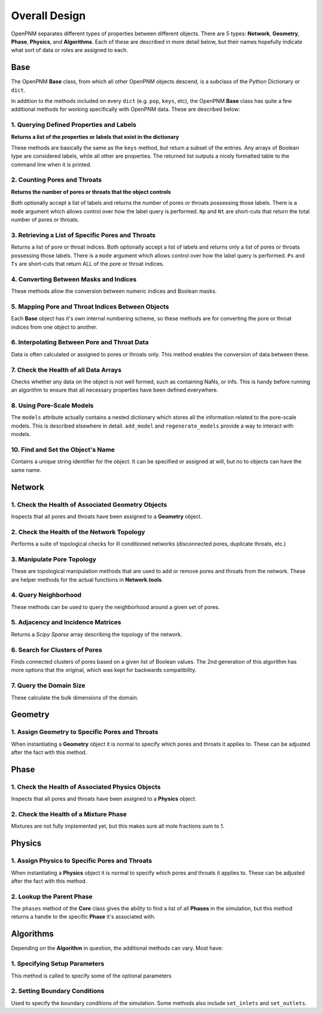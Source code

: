 .. _overall_design:

###############################################################################
Overall Design
###############################################################################

OpenPNM separates different types of properties between different objects.  There are 5 types: **Network**, **Geometry**, **Phase**, **Physics**, and **Algorithms**.  Each of these are described in more detail below, but their names hopefully indicate what sort of data or roles are assigned to each.

.. image:: http://i.imgur.com/k4Far1W.png
   :width: 800 px
   :align: center

===============================================================================
Base
===============================================================================

The OpenPNM **Base** class, from which all other OpenPNM objects descend, is a subclass of the Python Dictionary or ``dict``.

In addition to the methods included on every ``dict`` (e.g. ``pop``, ``keys``, etc), the OpenPNM **Base** class has quite a few additional methods for working specifically with OpenPNM data.  These are described below:

-------------------------------------------------------------------------------
1.  Querying Defined Properties and Labels
-------------------------------------------------------------------------------
**Returns a list of the properties or labels that exist in the dictionary**

These methods are basically the same as the ``keys`` method, but return a subset of the entries.  Any arrays of Boolean type are considered labels, while all other are properties.  The returned list outputs a nicely formatted table to the command line when it is printed.

.. autosummary::
    :toctree: generated/

    ~openpnm.core.Base.props()
    ~openpnm.core.Base.labels()

-------------------------------------------------------------------------------
2. Counting Pores and Throats
-------------------------------------------------------------------------------
**Returns the number of pores or throats that the object controls**

Both optionally accept a list of labels and returns the number of pores or throats possessing those labels.  There is a ``mode`` argument which allows control over how the label query is performed.  ``Np`` and ``Nt`` are short-cuts that return the total number of pores or throats.

.. autosummary::
    :toctree: generated/

    ~openpnm.core.Base.num_pores()
    ~openpnm.core.Base.num_throats()
    ~openpnm.core.Base.Np
    ~openpnm.core.Base.Nt

-------------------------------------------------------------------------------
3.  Retrieving a List of Specific Pores and Throats
-------------------------------------------------------------------------------
Returns a list of pore or throat indices.  Both optionally accept a list of labels and returns only a list of pores or throats possessing those labels.  There is a ``mode`` argument which allows control over how the label query is performed.  ``Ps`` and ``Ts`` are short-cuts that return ALL of the pore or throat indices.

.. autosummary::
    :toctree: generated/

    ~openpnm.core.Base.pores()
    ~openpnm.core.Base.throats()
    ~openpnm.core.Base.Ps
    ~openpnm.core.Base.Ts

-------------------------------------------------------------------------------
4.  Converting Between Masks and Indices
-------------------------------------------------------------------------------
These methods allow the conversion between numeric indices and Boolean masks.

.. autosummary::
    :toctree: generated/

    ~openpnm.core.Base.tomask()
    ~openpnm.core.Base.toindices()

-------------------------------------------------------------------------------
5.  Mapping Pore and Throat Indices Between Objects
-------------------------------------------------------------------------------
Each **Base** object has it's own internal numbering scheme, so these methods are for converting the pore or throat indices from one object to another.

.. autosummary::
    :toctree: generated/

    ~openpnm.core.Base.map_pores()
    ~openpnm.core.Base.map_throats()

-------------------------------------------------------------------------------
6.  Interpolating Between Pore and Throat Data
-------------------------------------------------------------------------------
Data is often calculated or assigned to pores or throats only.  This method enables the conversion of data between these.

.. autosummary::
    :toctree: generated/

    ~openpnm.core.Base.interpolate_data()

-------------------------------------------------------------------------------
7.  Check the Health of all Data Arrays
-------------------------------------------------------------------------------
Checks whether any data on the object is not well formed, such as containing NaNs, or infs.  This is handy before running an algorithm to ensure that all necessary properties have been defined everywhere.

.. autosummary::
    :toctree: generated/

    ~openpnm.core.Base.check_data_health()

-------------------------------------------------------------------------------
8.  Using Pore-Scale Models
-------------------------------------------------------------------------------
The ``models`` attribute actually contains a nested dictionary which stores all the information related to the pore-scale models.  This is described elsewhere in detail.  ``add_model`` and ``regenerate_models`` provide a way to interact with models.

.. autosummary::
    :toctree: generated/

    ~openpnm.core.Base.add_model()
    ~openpnm.core.Base.regenerate_models()

-------------------------------------------------------------------------------
10.  Find and Set the Object's Name
-------------------------------------------------------------------------------
Contains a unique string identifier for the object.  It can be specified or assigned at will, but no to objects can have the same name.

.. autosummary::
    :toctree: generated/

    ~openpnm.core.Base.name

===============================================================================
Network
===============================================================================

-------------------------------------------------------------------------------
1.  Check the Health of Associated Geometry Objects
-------------------------------------------------------------------------------
Inspects that all pores and throats have been assigned to a **Geometry** object.

.. autosummary::
    :toctree: generated/

    ~OpenPNM.Network.GenericNetwork.check_geometry_health()

-------------------------------------------------------------------------------
2.  Check the Health of the Network Topology
-------------------------------------------------------------------------------
Performs a suite of topological checks for ill conditioned networks (disconnected pores, duplicate throats, etc.)

.. autosummary::
    :toctree: generated/

    ~OpenPNM.Network.GenericNetwork.check_network_health()

-------------------------------------------------------------------------------
3.  Manipulate Pore Topology
-------------------------------------------------------------------------------
These are topological manipulation methods that are used to add or remove pores and throats from the network.  These are helper methods for the actual functions in **Network.tools**.

.. autosummary::
    :toctree: generated/

    ~OpenPNM.Network.GenericNetwork.clone_pores()
    ~OpenPNM.Network.GenericNetwork.connect_pores()
    ~OpenPNM.Network.GenericNetwork.extend()
    ~OpenPNM.Network.GenericNetwork.stitch()
    ~OpenPNM.Network.GenericNetwork.trim()

-------------------------------------------------------------------------------
4.  Query Neighborhood
-------------------------------------------------------------------------------
These methods can be used to query the neighborhood around a given set of pores.

.. autosummary::
    :toctree: generated/

    ~OpenPNM.Network.GenericNetwork.find_neighbor_pores()
    ~OpenPNM.Network.GenericNetwork.find_neighbor_throats()
    ~OpenPNM.Network.GenericNetwork.find_nearby_pores()
    ~OpenPNM.Network.GenericNetwork.find_connected_pores()
    ~OpenPNM.Network.GenericNetwork.find_connecting_throat()

-------------------------------------------------------------------------------
5.  Adjacency and Incidence Matrices
-------------------------------------------------------------------------------
Returns a *Scipy Sparse* array describing the topology of the network.

.. autosummary::
    :toctree: generated/

    ~OpenPNM.Network.GenericNetwork.create_adjacency_matrix()
    ~OpenPNM.Network.GenericNetwork.create_incidence_matrix()

-------------------------------------------------------------------------------
6.  Search for Clusters of Pores
-------------------------------------------------------------------------------
Finds connected clusters of pores based on a given list of Boolean values.  The 2nd generation of this algorithm has more options that the original, which was kept for backwards compatibility.

.. autosummary::
    :toctree: generated/

    ~OpenPNM.Network.GenericNetwork.find_clusters()
    ~OpenPNM.Network.GenericNetwork.find_clusters2()

-------------------------------------------------------------------------------
7.  Query the Domain Size
-------------------------------------------------------------------------------
These calculate the bulk dimensions of the domain.

.. autosummary::
    :toctree: generated/

    ~OpenPNM.Network.GenericNetwork.domain_area()
    ~OpenPNM.Network.GenericNetwork.domain_length()
    ~OpenPNM.Network.GenericNetwork.domain_bulk_volume()
    ~OpenPNM.Network.GenericNetwork.domain_pore_volume()

===============================================================================
Geometry
===============================================================================

-------------------------------------------------------------------------------
1.  Assign Geometry to Specific Pores and Throats
-------------------------------------------------------------------------------
When instantiating a **Geometry** object it is normal to specify which pores and throats it applies to.  These can be adjusted after the fact with this method.

.. autosummary::
    :toctree: generated/

    ~OpenPNM.Geometry.GenericGeometry.set_locations()

===============================================================================
Phase
===============================================================================

-------------------------------------------------------------------------------
1.  Check the Health of Associated Physics Objects
-------------------------------------------------------------------------------
Inspects that all pores and throats have been assigned to a **Physics** object.

.. autosummary::
    :toctree: generated/

    ~OpenPNM.Phases.GenericPhase.check_physics_health()

-------------------------------------------------------------------------------
2.  Check the Health of a Mixture Phase
-------------------------------------------------------------------------------
Mixtures are not fully implemented yet, but this makes sure all mole fractions sum to 1.

.. autosummary::
    :toctree: generated/

    ~OpenPNM.Phases.GenericPhase.check_mixture_health()

===============================================================================
Physics
===============================================================================

-------------------------------------------------------------------------------
1.  Assign Physics to Specific Pores and Throats
-------------------------------------------------------------------------------
When instantiating a **Physics** object it is normal to specify which pores and throats it applies to.  These can be adjusted after the fact with this method.

.. autosummary::
    :toctree: generated/

    ~OpenPNM.Physics.GenericPhysics.set_locations()

-------------------------------------------------------------------------------
2.  Lookup the Parent Phase
-------------------------------------------------------------------------------
The ``phases`` method of the **Core** class gives the ability to find a list of all **Phases** in the simulation, but this method returns a handle to the specific **Phase** it's associated with.

.. autosummary::
    :toctree: generated/

    ~OpenPNM.Physics.GenericPhysics.parent_phase()

===============================================================================
Algorithms
===============================================================================

Depending on the **Algorithm** in question, the additional methods can vary.  Most have:

-------------------------------------------------------------------------------
1.  Specifying Setup Parameters
-------------------------------------------------------------------------------
This method is called to specify some of the optional parameters

-------------------------------------------------------------------------------
2.  Setting Boundary Conditions
-------------------------------------------------------------------------------
Used to specify the boundary conditions of the simulation.  Some methods also include ``set_inlets`` and ``set_outlets``.
